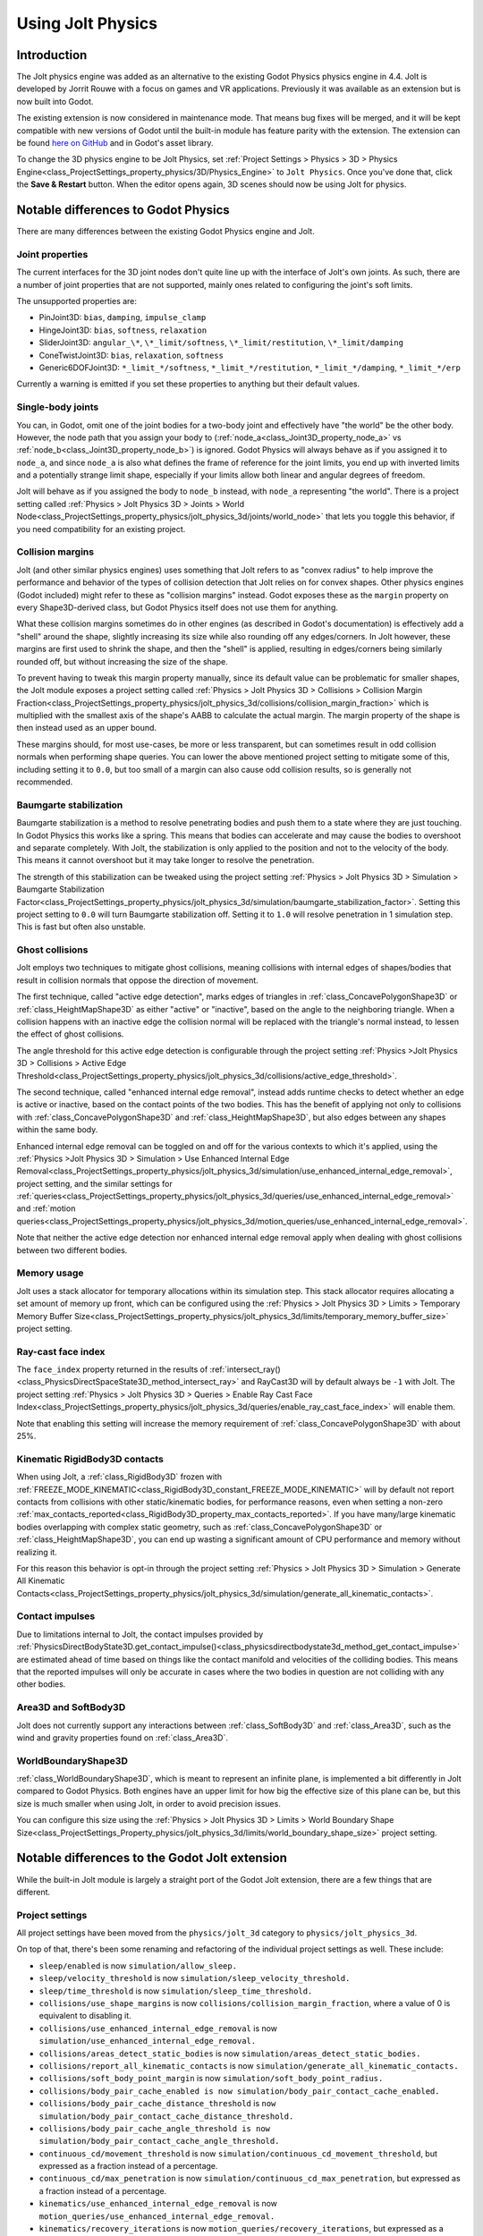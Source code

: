 .. _doc_using_jolt_physics:

Using Jolt Physics
==================

Introduction
------------

The Jolt physics engine was added as an alternative to the existing Godot Physics
physics engine in 4.4. Jolt is developed by Jorrit Rouwe with a focus on games and
VR applications. Previously it was available as an extension but is now built into
Godot.

The existing extension is now considered in maintenance mode. That means bug fixes
will be merged, and it will be kept compatible with new versions of Godot until
the built-in module has feature parity with the extension. The extension can be
found `here on GitHub <https://github.com/godot-jolt/godot-jolt>`_ and in Godot's asset
library.

To change the 3D physics engine to be Jolt Physics, set
:ref:`Project Settings > Physics > 3D > Physics Engine<class_ProjectSettings_property_physics/3D/Physics_Engine>`
to ``Jolt Physics``. Once you've done that, click the **Save & Restart** button.
When the editor opens again, 3D scenes should now be using Jolt for physics.

Notable differences to Godot Physics
------------------------------------

There are many differences between the existing Godot Physics engine and Jolt.

Joint properties
~~~~~~~~~~~~~~~~

The current interfaces for the 3D joint nodes don't quite line up with the interface
of Jolt's own joints. As such, there are a number of joint properties that are not
supported, mainly ones related to configuring the joint's soft limits.

The unsupported properties are:

- PinJoint3D: ``bias``, ``damping``, ``impulse_clamp``
- HingeJoint3D: ``bias``, ``softness``, ``relaxation``
- SliderJoint3D: ``angular_\*``, ``\*_limit/softness``, ``\*_limit/restitution``, ``\*_limit/damping``
- ConeTwistJoint3D: ``bias``, ``relaxation``, ``softness``
- Generic6DOFJoint3D: ``*_limit_*/softness``, ``*_limit_*/restitution``, ``*_limit_*/damping``, ``*_limit_*/erp``

Currently a warning is emitted if you set these properties to anything but their
default values.

Single-body joints
~~~~~~~~~~~~~~~~~~

You can, in Godot, omit one of the joint bodies for a two-body joint and effectively
have "the world" be the other body. However, the node path that you assign your body
to (:ref:`node_a<class_Joint3D_property_node_a>` vs :ref:`node_b<class_Joint3D_property_node_b>`)
is ignored. Godot Physics will always behave as if you
assigned it to ``node_a``, and since ``node_a`` is also what defines the frame of reference
for the joint limits, you end up with inverted limits and a potentially strange
limit shape, especially if your limits allow both linear and angular degrees of
freedom.

Jolt will behave as if you assigned the body to ``node_b`` instead, with ``node_a``
representing "the world". There is a project setting called :ref:`Physics > Jolt Physics 3D > Joints > World Node<class_ProjectSettings_property_physics/jolt_physics_3d/joints/world_node>`
that lets you toggle this behavior, if you need compatibility for an existing project.

Collision margins
~~~~~~~~~~~~~~~~~

Jolt (and other similar physics engines) uses something that Jolt refers to as
"convex radius" to help improve the performance and behavior of the types of
collision detection that Jolt relies on for convex shapes. Other physics engines
(Godot included) might refer to these as "collision margins" instead. Godot exposes
these as the ``margin`` property on every Shape3D-derived class, but Godot Physics
itself does not use them for anything.

What these collision margins sometimes do in other engines (as described in Godot's
documentation) is effectively add a "shell" around the shape, slightly increasing
its size while also rounding off any edges/corners. In Jolt however, these margins
are first used to shrink the shape, and then the "shell" is applied, resulting in
edges/corners being similarly rounded off, but without increasing the size of the
shape.

To prevent having to tweak this margin property manually, since its default value
can be problematic for smaller shapes, the Jolt module exposes a project setting
called :ref:`Physics > Jolt Physics 3D > Collisions > Collision Margin Fraction<class_ProjectSettings_property_physics/jolt_physics_3d/collisions/collision_margin_fraction>`
which is multiplied with the smallest axis of the shape's AABB to calculate the
actual margin. The margin property of the shape is then instead used as an upper
bound.

These margins should, for most use-cases, be more or less transparent, but can
sometimes result in odd collision normals when performing shape queries. You can
lower the above mentioned project setting to mitigate some of this, including
setting it to ``0.0``, but too small of a margin can also cause odd collision results,
so is generally not recommended.

Baumgarte stabilization
~~~~~~~~~~~~~~~~~~~~~~~

Baumgarte stabilization is a method to resolve penetrating bodies and push them to a
state where they are just touching. In Godot Physics this works like a spring. This
means that bodies can accelerate and may cause the bodies to overshoot and separate
completely. With Jolt, the stabilization is only applied to the position and not to
the velocity of the body. This means it cannot overshoot but it may take longer to
resolve the penetration.

The strength of this stabilization can be tweaked using the project setting
:ref:`Physics > Jolt Physics 3D > Simulation > Baumgarte Stabilization Factor<class_ProjectSettings_property_physics/jolt_physics_3d/simulation/baumgarte_stabilization_factor>`.
Setting this project setting to ``0.0`` will turn Baumgarte stabilization off.
Setting it to ``1.0`` will resolve penetration in 1 simulation step. This is fast
but often also unstable.

Ghost collisions
~~~~~~~~~~~~~~~~

Jolt employs two techniques to mitigate ghost collisions, meaning collisions with
internal edges of shapes/bodies that result in collision normals that oppose the
direction of movement.

The first technique, called "active edge detection", marks edges of triangles in
:ref:`class_ConcavePolygonShape3D` or :ref:`class_HeightMapShape3D` as either "active" or "inactive", based on
the angle to the neighboring triangle. When a collision happens with an inactive
edge the collision normal will be replaced with the triangle's normal instead, to
lessen the effect of ghost collisions.

The angle threshold for this active edge detection is configurable through the
project setting :ref:`Physics >Jolt Physics 3D > Collisions > Active Edge Threshold<class_ProjectSettings_property_physics/jolt_physics_3d/collisions/active_edge_threshold>`.

The second technique, called "enhanced internal edge removal", instead adds runtime
checks to detect whether an edge is active or inactive, based on the contact points
of the two bodies. This has the benefit of applying not only to collisions with
:ref:`class_ConcavePolygonShape3D` and :ref:`class_HeightMapShape3D`, but also edges between any shapes within
the same body.

Enhanced internal edge removal can be toggled on and off for the various contexts to
which it's applied, using the :ref:`Physics >Jolt Physics 3D > Simulation > Use Enhanced Internal Edge Removal<class_ProjectSettings_property_physics/jolt_physics_3d/simulation/use_enhanced_internal_edge_removal>`,
project setting, and the similar settings for :ref:`queries<class_ProjectSettings_property_physics/jolt_physics_3d/queries/use_enhanced_internal_edge_removal>`
and :ref:`motion queries<class_ProjectSettings_property_physics/jolt_physics_3d/motion_queries/use_enhanced_internal_edge_removal>`.

Note that neither the active edge detection nor enhanced internal edge removal apply
when dealing with ghost collisions between two different bodies.

Memory usage
~~~~~~~~~~~~

Jolt uses a stack allocator for temporary allocations within its simulation step.
This stack allocator requires allocating a set amount of memory up front, which can
be configured using the :ref:`Physics > Jolt Physics 3D > Limits > Temporary Memory Buffer Size<class_ProjectSettings_property_physics/jolt_physics_3d/limits/temporary_memory_buffer_size>`
project setting.

Ray-cast face index
~~~~~~~~~~~~~~~~~~~

The ``face_index`` property returned in the results of :ref:`intersect_ray()<class_PhysicsDirectSpaceState3D_method_intersect_ray>`
and RayCast3D will by default always be ``-1`` with Jolt. The project setting :ref:`Physics > Jolt Physics 3D > Queries > Enable Ray Cast Face Index<class_ProjectSettings_property_physics/jolt_physics_3d/queries/enable_ray_cast_face_index>`
will enable them.

Note that enabling this setting will increase the memory requirement of :ref:`class_ConcavePolygonShape3D`
with about 25%.

Kinematic RigidBody3D contacts
~~~~~~~~~~~~~~~~~~~~~~~~~~~~~~

When using Jolt, a :ref:`class_RigidBody3D` frozen with :ref:`FREEZE_MODE_KINEMATIC<class_RigidBody3D_constant_FREEZE_MODE_KINEMATIC>`
will by default not report contacts from collisions with other static/kinematic
bodies, for performance reasons, even when setting a non-zero :ref:`max_contacts_reported<class_RigidBody3D_property_max_contacts_reported>`.
If you have many/large kinematic bodies overlapping with complex static geometry,
such as :ref:`class_ConcavePolygonShape3D` or :ref:`class_HeightMapShape3D`, you can
end up wasting a significant amount of CPU performance and memory without realizing
it.

For this reason this behavior is opt-in through the project setting
:ref:`Physics > Jolt Physics 3D > Simulation > Generate All Kinematic Contacts<class_ProjectSettings_property_physics/jolt_physics_3d/simulation/generate_all_kinematic_contacts>`.

Contact impulses
~~~~~~~~~~~~~~~~

Due to limitations internal to Jolt, the contact impulses provided by :ref:`PhysicsDirectBodyState3D.get_contact_impulse()<class_physicsdirectbodystate3d_method_get_contact_impulse>`
are estimated ahead of time based on things like the contact manifold and velocities
of the colliding bodies. This means that the reported impulses will only be accurate
in cases where the two bodies in question are not colliding with any other bodies.

Area3D and SoftBody3D
~~~~~~~~~~~~~~~~~~~~~

Jolt does not currently support any interactions between :ref:`class_SoftBody3D`
and :ref:`class_Area3D`, such as the wind and gravity properties found on
:ref:`class_Area3D`.

WorldBoundaryShape3D
~~~~~~~~~~~~~~~~~~~~

:ref:`class_WorldBoundaryShape3D`, which is meant to represent an infinite plane, is
implemented a bit differently in Jolt compared to Godot Physics. Both engines have
an upper limit for how big the effective size of this plane can be, but this size is
much smaller when using Jolt, in order to avoid precision issues.

You can configure this size using the :ref:`Physics > Jolt Physics 3D > Limits > World Boundary Shape Size<class_ProjectSettings_Property_physics/jolt_physics_3d/limits/world_boundary_shape_size>`
project setting.

Notable differences to the Godot Jolt extension
-----------------------------------------------

While the built-in Jolt module is largely a straight port of the Godot Jolt
extension, there are a few things that are different.

Project settings
~~~~~~~~~~~~~~~~

All project settings have been moved from the ``physics/jolt_3d`` category to
``physics/jolt_physics_3d``.

On top of that, there's been some renaming and refactoring of the individual project
settings as well. These include:

- ``sleep/enabled`` is now ``simulation/allow_sleep.``
- ``sleep/velocity_threshold`` is now ``simulation/sleep_velocity_threshold.``
- ``sleep/time_threshold`` is now ``simulation/sleep_time_threshold.``
- ``collisions/use_shape_margins`` is now ``collisions/collision_margin_fraction``,
  where a value of 0 is equivalent to disabling it.
- ``collisions/use_enhanced_internal_edge_removal`` is now ``simulation/use_enhanced_internal_edge_removal.``
- ``collisions/areas_detect_static_bodies`` is now ``simulation/areas_detect_static_bodies.``
- ``collisions/report_all_kinematic_contacts`` is now ``simulation/generate_all_kinematic_contacts.``
- ``collisions/soft_body_point_margin`` is now ``simulation/soft_body_point_radius.``
- ``collisions/body_pair_cache_enabled is now simulation/body_pair_contact_cache_enabled.``
- ``collisions/body_pair_cache_distance_threshold`` is ``now simulation/body_pair_contact_cache_distance_threshold.``
- ``collisions/body_pair_cache_angle_threshold is now simulation/body_pair_contact_cache_angle_threshold.``
- ``continuous_cd/movement_threshold`` is now ``simulation/continuous_cd_movement_threshold``,
  but expressed as a fraction instead of a percentage.
- ``continuous_cd/max_penetration`` is now ``simulation/continuous_cd_max_penetration``,
  but expressed as a fraction instead of a percentage.
- ``kinematics/use_enhanced_internal_edge_removal`` is now ``motion_queries/use_enhanced_internal_edge_removal.``
- ``kinematics/recovery_iterations`` is now ``motion_queries/recovery_iterations``,
  but expressed as a fraction instead of a percentage.
- ``kinematics/recovery_amount`` is now ``motion_queries/recovery_amount.``
- ``queries/use_legacy_ray_casting`` has been removed.
- ``solver/position_iterations`` is now ``simulation/position_steps.``
- ``solver/velocity_iterations`` is now ``simulation/velocity_steps.``
- ``solver/position_correction`` is now ``simulation/baumgarte_stabilization_factor``,
  but expressed as a fraction instead of a percentage.
- ``solver/active_edge_threshold`` is now ``collisions/active_edge_threshold.``
- ``solver/bounce_velocity_threshold`` is now ``simulation/bounce_velocity_threshold.``
- ``solver/contact_speculative_distance`` is now ``simulation/speculative_contact_distance.``
- ``solver/contact_allowed_penetration`` is now ``simulation/penetration_slop.``
- ``limits/max_angular_velocity`` is now stored as radians instead.
- ``limits/max_temporary_memory`` is now ``limits/temporary_memory_buffer_size.``

Joint nodes
~~~~~~~~~~~

The joint nodes that are exposed in the Godot Jolt extension (JoltPinJoint3D,
JoltHingeJoint3D, JoltSliderJoint3D, JoltConeTwistJoint3D, and JoltGeneric6DOFJoint)
have not been included in the Jolt module.

Thread safety
~~~~~~~~~~~~~

Unlike the Godot Jolt extension, the Jolt module does have thread-safety,
including support for the :ref:`Physics > 3D > Run On Separate Thread<class_ProjectSettings_Property_physics/3d/run_on_separate_thread>`
project setting. However this has not been tested very thoroughly, so it should be
considered experimental.
